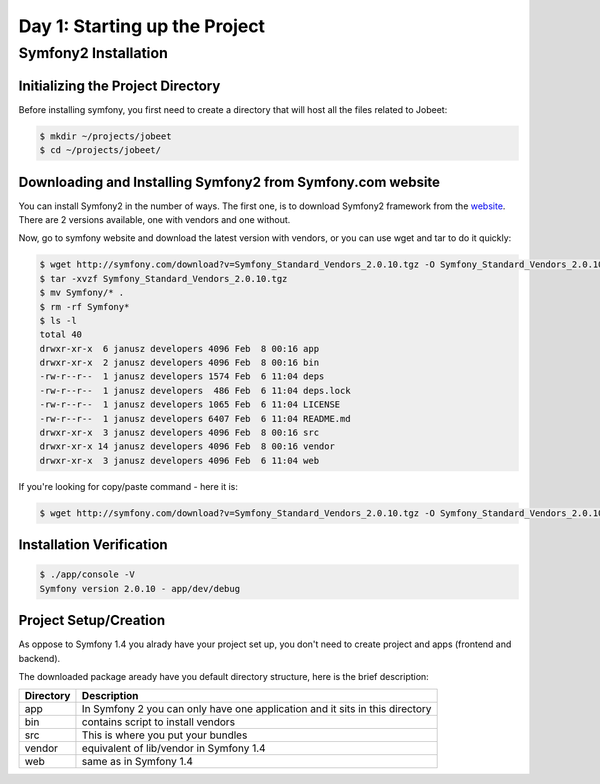 .. index::
   single: Day 1: Starting up the Project

Day 1: Starting up the Project
==============================

Symfony2 Installation
---------------------

Initializing the Project Directory
``````````````````````````````````

Before installing symfony, you first need to create a directory that will host all the files related to Jobeet:

.. code-block:: bash

    $ mkdir ~/projects/jobeet
    $ cd ~/projects/jobeet/

Downloading and Installing Symfony2 from Symfony.com website
````````````````````````````````````````````````````````````

You can install Symfony2 in the number of ways. The first one, is to download
Symfony2 framework from the website_. There are 2 versions available, one
with vendors and one without.

.. _website: http://symfony.com/download

Now, go to symfony website and download the latest version with vendors, or you can use wget and tar to do it quickly:

.. code-block:: bash

    $ wget http://symfony.com/download?v=Symfony_Standard_Vendors_2.0.10.tgz -O Symfony_Standard_Vendors_2.0.10.tgz
    $ tar -xvzf Symfony_Standard_Vendors_2.0.10.tgz
    $ mv Symfony/* .
    $ rm -rf Symfony*
    $ ls -l
    total 40
    drwxr-xr-x  6 janusz developers 4096 Feb  8 00:16 app
    drwxr-xr-x  2 janusz developers 4096 Feb  8 00:16 bin
    -rw-r--r--  1 janusz developers 1574 Feb  6 11:04 deps
    -rw-r--r--  1 janusz developers  486 Feb  6 11:04 deps.lock
    -rw-r--r--  1 janusz developers 1065 Feb  6 11:04 LICENSE
    -rw-r--r--  1 janusz developers 6407 Feb  6 11:04 README.md
    drwxr-xr-x  3 janusz developers 4096 Feb  8 00:16 src
    drwxr-xr-x 14 janusz developers 4096 Feb  8 00:16 vendor
    drwxr-xr-x  3 janusz developers 4096 Feb  6 11:04 web

If you're looking for copy/paste command - here it is:

.. code-block:: bash

    $ wget http://symfony.com/download?v=Symfony_Standard_Vendors_2.0.10.tgz -O Symfony_Standard_Vendors_2.0.10.tgz && tar -xvzf Symfony_Standard_Vendors_2.0.10.tgz && mv Symfony/* . && rm -rf Symfony* && ls -l

Installation Verification
`````````````````````````

.. code-block:: bash

    $ ./app/console -V
    Symfony version 2.0.10 - app/dev/debug

Project Setup/Creation
``````````````````````

As oppose to Symfony 1.4 you alrady have your project set up, you don't need to
create project and apps (frontend and backend).

The downloaded package aready have you default directory structure, here is the brief description:

+-----------+------------------------------------------------------------------------------+
| Directory | Description                                                                  |
+===========+==============================================================================+
| app       | In Symfony 2 you can only have one application and it sits in this directory |
+-----------+------------------------------------------------------------------------------+
| bin       | contains script to install vendors                                           |
+-----------+------------------------------------------------------------------------------+
| src       | This is where you put your bundles                                           |
+-----------+------------------------------------------------------------------------------+
| vendor    | equivalent of lib/vendor in Symfony 1.4                                      |
+-----------+------------------------------------------------------------------------------+
| web       | same as in Symfony 1.4                                                       |
+-----------+------------------------------------------------------------------------------+


